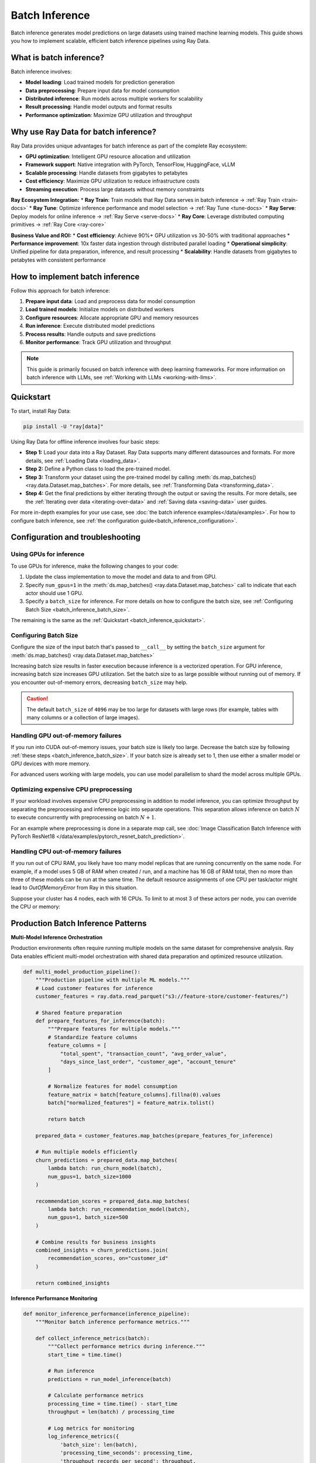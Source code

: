 .. _batch_inference_home:

Batch Inference
===============

Batch inference generates model predictions on large datasets using trained machine learning models. This guide shows you how to implement scalable, efficient batch inference pipelines using Ray Data.

What is batch inference?
------------------------

Batch inference involves:

* **Model loading**: Load trained models for prediction generation
* **Data preprocessing**: Prepare input data for model consumption
* **Distributed inference**: Run models across multiple workers for scalability
* **Result processing**: Handle model outputs and format results
* **Performance optimization**: Maximize GPU utilization and throughput

Why use Ray Data for batch inference?
-------------------------------------

Ray Data provides unique advantages for batch inference as part of the complete Ray ecosystem:

* **GPU optimization**: Intelligent GPU resource allocation and utilization
* **Framework support**: Native integration with PyTorch, TensorFlow, HuggingFace, vLLM
* **Scalable processing**: Handle datasets from gigabytes to petabytes
* **Cost efficiency**: Maximize GPU utilization to reduce infrastructure costs
* **Streaming execution**: Process large datasets without memory constraints

**Ray Ecosystem Integration:**
* **Ray Train**: Train models that Ray Data serves in batch inference → :ref:`Ray Train <train-docs>`
* **Ray Tune**: Optimize inference performance and model selection → :ref:`Ray Tune <tune-docs>`
* **Ray Serve**: Deploy models for online inference → :ref:`Ray Serve <serve-docs>`
* **Ray Core**: Leverage distributed computing primitives → :ref:`Ray Core <ray-core>`

**Business Value and ROI:**
* **Cost efficiency**: Achieve 90%+ GPU utilization vs 30-50% with traditional approaches
* **Performance improvement**: 10x faster data ingestion through distributed parallel loading
* **Operational simplicity**: Unified pipeline for data preparation, inference, and result processing
* **Scalability**: Handle datasets from gigabytes to petabytes with consistent performance

How to implement batch inference
--------------------------------

Follow this approach for batch inference:

1. **Prepare input data**: Load and preprocess data for model consumption
2. **Load trained models**: Initialize models on distributed workers
3. **Configure resources**: Allocate appropriate GPU and memory resources
4. **Run inference**: Execute distributed model predictions
5. **Process results**: Handle outputs and save predictions
6. **Monitor performance**: Track GPU utilization and throughput

..
 https://docs.google.com/presentation/d/1l03C1-4jsujvEFZUM4JVNy8Ju8jnY5Lc_3q7MBWi2PQ/edit#slide=id.g230eb261ad2_0_0

.. image:: images/stream-example.png
   :alt: Streaming execution example showing data flow through batch inference pipeline
   :width: 650px
   :align: center

.. note::
    This guide is primarily focused on batch inference with deep learning frameworks.
    For more information on batch inference with LLMs, see :ref:`Working with LLMs <working-with-llms>`.

.. _batch_inference_quickstart:

Quickstart
----------
To start, install Ray Data:

.. code-block:: bash

    pip install -U "ray[data]"

Using Ray Data for offline inference involves four basic steps:

- **Step 1:** Load your data into a Ray Dataset. Ray Data supports many different datasources and formats. For more details, see :ref:`Loading Data <loading_data>`.
- **Step 2:** Define a Python class to load the pre-trained model.
- **Step 3:** Transform your dataset using the pre-trained model by calling :meth:`ds.map_batches() <ray.data.Dataset.map_batches>`. For more details, see :ref:`Transforming Data <transforming_data>`.
- **Step 4:** Get the final predictions by either iterating through the output or saving the results. For more details, see the :ref:`Iterating over data <iterating-over-data>` and :ref:`Saving data <saving-data>` user guides.

For more in-depth examples for your use case, see :doc:`the batch inference examples</data/examples>`.
For how to configure batch inference, see :ref:`the configuration guide<batch_inference_configuration>`.

.. tab-set::

    .. tab-item:: HuggingFace
        :sync: HuggingFace

        .. testcode::

            from typing import Dict
            import numpy as np

            import ray

            # Step 1: Create a Ray Dataset from in-memory Numpy arrays.
            # You can also create a Ray Dataset from many other sources and file
            # formats.
            ds = ray.data.from_numpy(np.asarray(["Complete this", "for me"]))

            # Step 2: Define a Predictor class for inference.
            # Use a class to initialize the model just once in `__init__`
            # and re-use it for inference across multiple batches.
            class HuggingFacePredictor:
                def __init__(self):
                    from transformers import pipeline
                    # Initialize a pre-trained GPT2 Huggingface pipeline.
                    self.model = pipeline("text-generation", model="gpt2")

                # Logic for inference on 1 batch of data.
                def __call__(self, batch: Dict[str, np.ndarray]) -> Dict[str, list]:
                    # Get the predictions from the input batch.
                    predictions = self.model(list(batch["data"]), max_length=20, num_return_sequences=1)
                    # `predictions` is a list of length-one lists. For example:
                    # [[{'generated_text': 'output_1'}], ..., [{'generated_text': 'output_2'}]]
                    # Modify the output to get it into the following format instead:
                    # ['output_1', 'output_2']
                    batch["output"] = [sequences[0]["generated_text"] for sequences in predictions]
                    return batch

            # Step 2: Map the Predictor over the Dataset to get predictions.
            # Use 2 parallel actors for inference. Each actor predicts on a
            # different partition of data.
            predictions = ds.map_batches(HuggingFacePredictor, concurrency=2)
            # Step 3: Show one prediction output.
            predictions.show(limit=1)

        .. testoutput::
            :options: +MOCK

            {'data': 'Complete this', 'output': 'Complete this information or purchase any item from this site.\n\nAll purchases are final and non-'}


    .. tab-item:: PyTorch
        :sync: PyTorch

        .. testcode::

            from typing import Dict
            import numpy as np
            import torch
            import torch.nn as nn

            import ray

            # Step 1: Create a Ray Dataset from in-memory Numpy arrays.
            # You can also create a Ray Dataset from many other sources and file
            # formats.
            ds = ray.data.from_numpy(np.ones((1, 100)))

            # Step 2: Define a Predictor class for inference.
            # Use a class to initialize the model just once in `__init__`
            # and re-use it for inference across multiple batches.
            class TorchPredictor:
                        def __init__(self):
            # Load a sample neural network.
            # Set `self.model` to your pre-trained PyTorch model.
                    self.model = nn.Sequential(
                        nn.Linear(in_features=100, out_features=1),
                        nn.Sigmoid(),
                    )
                    self.model.eval()

                # Logic for inference on 1 batch of data.
                def __call__(self, batch: Dict[str, np.ndarray]) -> Dict[str, np.ndarray]:
                    tensor = torch.as_tensor(batch["data"], dtype=torch.float32)
                    with torch.inference_mode():
                        # Get the predictions from the input batch.
                        return {"output": self.model(tensor).numpy()}

            # Step 2: Map the Predictor over the Dataset to get predictions.
            # Use 2 parallel actors for inference. Each actor predicts on a
            # different partition of data.
            predictions = ds.map_batches(TorchPredictor, concurrency=2)
            # Step 3: Show one prediction output.
            predictions.show(limit=1)

        .. testoutput::
            :options: +MOCK

            {'output': array([0.5590901], dtype=float32)}

    .. tab-item:: TensorFlow
        :sync: TensorFlow

        .. testcode::

            from typing import Dict
            import numpy as np

            import ray

            # Step 1: Create a Ray Dataset from in-memory Numpy arrays.
            # You can also create a Ray Dataset from many other sources and file
            # formats.
            ds = ray.data.from_numpy(np.ones((1, 100)))

            # Step 2: Define a Predictor class for inference.
            # Use a class to initialize the model just once in `__init__`
            # and re-use it for inference across multiple batches.
            class TFPredictor:
                def __init__(self):
                    from tensorflow import keras

                    # Load a sample neural network.
                    # Set `self.model` to your pre-trained Keras model.
                    input_layer = keras.Input(shape=(100,))
                    output_layer = keras.layers.Dense(1, activation="sigmoid")
                    self.model = keras.Sequential([input_layer, output_layer])

                # Logic for inference on 1 batch of data.
                def __call__(self, batch: Dict[str, np.ndarray]) -> Dict[str, np.ndarray]:
                    # Get the predictions from the input batch.
                    return {"output": self.model(batch["data"]).numpy()}

            # Step 2: Map the Predictor over the Dataset to get predictions.
            # Use 2 parallel actors for inference. Each actor predicts on a
            # different partition of data.
            predictions = ds.map_batches(TFPredictor, concurrency=2)
             # Step 3: Show one prediction output.
            predictions.show(limit=1)

        .. testoutput::
            :options: +MOCK

            {'output': array([0.625576], dtype=float32)}

    .. tab-item:: LLM Inference
        :sync: vLLM

        Ray Data offers native integration with vLLM, a high-performance inference engine for large language models (LLMs).

        .. testcode::
            :skipif: True

            import ray
            from ray.data.llm import vLLMEngineProcessorConfig, build_llm_processor
            import numpy as np

            config = vLLMEngineProcessorConfig(
                model="unsloth/Llama-3.1-8B-Instruct",
                engine_kwargs={
                    "enable_chunked_prefill": True,
                    "max_num_batched_tokens": 4096,
                    "max_model_len": 16384,
                },
                concurrency=1,
                batch_size=64,
            )
            processor = build_llm_processor(
                config,
                preprocess=lambda row: dict(
                    messages=[
                        {"role": "system", "content": "You are a bot that responds with haikus."},
                        {"role": "user", "content": row["item"]}
                    ],
                    sampling_params=dict(
                        temperature=0.3,
                        max_tokens=250,
                    )
                ),
                postprocess=lambda row: dict(
                    answer=row["generated_text"]
                ),
            )

            ds = ray.data.from_items(["Start of the haiku is: Complete this for me..."])

            ds = processor(ds)
            ds.show(limit=1)

        .. testoutput::
            :options: +MOCK

            {'answer': 'Snowflakes gently fall\nBlanketing the winter scene\nFrozen peaceful hush'}

.. _batch_inference_configuration:

Configuration and troubleshooting
---------------------------------

.. _batch_inference_gpu:

Using GPUs for inference
~~~~~~~~~~~~~~~~~~~~~~~~

To use GPUs for inference, make the following changes to your code:

1. Update the class implementation to move the model and data to and from GPU.
2. Specify ``num_gpus=1`` in the :meth:`ds.map_batches() <ray.data.Dataset.map_batches>` call to indicate that each actor should use 1 GPU.
3. Specify a ``batch_size`` for inference. For more details on how to configure the batch size, see :ref:`Configuring Batch Size <batch_inference_batch_size>`.

The remaining is the same as the :ref:`Quickstart <batch_inference_quickstart>`.

.. tab-set::

    .. tab-item:: HuggingFace
        :sync: HuggingFace

        .. testcode::

            from typing import Dict
            import numpy as np

            import ray

            ds = ray.data.from_numpy(np.asarray(["Complete this", "for me"]))

            class HuggingFacePredictor:
                def __init__(self):
                    from transformers import pipeline
                    # Set "cuda:0" as the device so the Huggingface pipeline uses GPU.
                    self.model = pipeline("text-generation", model="gpt2", device="cuda:0")

                def __call__(self, batch: Dict[str, np.ndarray]) -> Dict[str, list]:
                    predictions = self.model(list(batch["data"]), max_length=20, num_return_sequences=1)
                    batch["output"] = [sequences[0]["generated_text"] for sequences in predictions]
                    return batch

            # Use 2 actors, each actor using 1 GPU. 2 GPUs total.
            predictions = ds.map_batches(
                HuggingFacePredictor,
                num_gpus=1,
                # Specify the batch size for inference.
                # Increase this for larger datasets.
                batch_size=1,
                # Set the concurrency to the number of GPUs in your cluster.
                concurrency=2,
                )
            predictions.show(limit=1)

        .. testoutput::
            :options: +MOCK

            {'data': 'Complete this', 'output': 'Complete this poll. Which one do you think holds the most promise for you?\n\nThank you'}


    .. tab-item:: PyTorch
        :sync: PyTorch

        .. testcode::

            from typing import Dict
            import numpy as np
            import torch
            import torch.nn as nn

            import ray

            ds = ray.data.from_numpy(np.ones((1, 100)))

            class TorchPredictor:
                def __init__(self):
                    # Move the neural network to GPU device by specifying "cuda".
                    self.model = nn.Sequential(
                        nn.Linear(in_features=100, out_features=1),
                        nn.Sigmoid(),
                    ).cuda()
                    self.model.eval()

                def __call__(self, batch: Dict[str, np.ndarray]) -> Dict[str, np.ndarray]:
                    # Move the input batch to GPU device by specifying "cuda".
                    tensor = torch.as_tensor(batch["data"], dtype=torch.float32, device="cuda")
                    with torch.inference_mode():
                        # Move the prediction output back to CPU before returning.
                        return {"output": self.model(tensor).cpu().numpy()}

            # Use 2 actors, each actor using 1 GPU. 2 GPUs total.
            predictions = ds.map_batches(
                TorchPredictor,
                num_gpus=1,
                # Specify the batch size for inference.
                # Increase this for larger datasets.
                batch_size=1,
                # Set the concurrency to the number of GPUs in your cluster.
                concurrency=2,
                )
            predictions.show(limit=1)

        .. testoutput::
            :options: +MOCK

            {'output': array([0.5590901], dtype=float32)}

    .. tab-item:: TensorFlow
        :sync: TensorFlow

        .. testcode::

            from typing import Dict
            import numpy as np

            import ray

            ds = ray.data.from_numpy(np.ones((1, 100)))

            class TFPredictor:
                def __init__(self):
                    import tensorflow as tf
                    from tensorflow import keras

                    # Move the neural network to GPU by specifying the GPU device.
                    with tf.device("GPU:0"):
                        input_layer = keras.Input(shape=(100,))
                        output_layer = keras.layers.Dense(1, activation="sigmoid")
                        self.model = keras.Sequential([input_layer, output_layer])

                def __call__(self, batch: Dict[str, np.ndarray]) -> Dict[str, np.ndarray]:
                    import tensorflow as tf

                    # Move the input batch to GPU by specifying GPU device.
                    with tf.device("GPU:0"):
                        return {"output": self.model(batch["data"]).numpy()}

            # Use 2 actors, each actor using 1 GPU. 2 GPUs total.
            predictions = ds.map_batches(
                TFPredictor,
                num_gpus=1,
                # Specify the batch size for inference.
                # Increase this for larger datasets.
                batch_size=1,
                # Set the concurrency to the number of GPUs in your cluster.
                concurrency=2,
            )
            predictions.show(limit=1)

        .. testoutput::
            :options: +MOCK

            {'output': array([0.625576], dtype=float32)}

.. _batch_inference_batch_size:

Configuring Batch Size
~~~~~~~~~~~~~~~~~~~~~~

Configure the size of the input batch that's passed to ``__call__`` by setting the ``batch_size`` argument for :meth:`ds.map_batches() <ray.data.Dataset.map_batches>`

Increasing batch size results in faster execution because inference is a vectorized operation. For GPU inference, increasing batch size increases GPU utilization. Set the batch size to as large possible without running out of memory. If you encounter out-of-memory errors, decreasing ``batch_size`` may help.

.. testcode::

    import numpy as np

    import ray

    ds = ray.data.from_numpy(np.ones((10, 100)))

    def assert_batch(batch: Dict[str, np.ndarray]):
        assert len(batch) == 2
        return batch

    # Specify that each input batch should be of size 2.
    ds.map_batches(assert_batch, batch_size=2)

.. caution::
  The default ``batch_size`` of ``4096`` may be too large for datasets with large rows
  (for example, tables with many columns or a collection of large images).

Handling GPU out-of-memory failures
~~~~~~~~~~~~~~~~~~~~~~~~~~~~~~~~~~~

If you run into CUDA out-of-memory issues, your batch size is likely too large. Decrease
the batch size by following :ref:`these steps <batch_inference_batch_size>`. If your
batch size is already set to 1, then use either a smaller model or GPU devices with more
memory.

For advanced users working with large models, you can use model parallelism to shard the model across multiple GPUs.

Optimizing expensive CPU preprocessing
~~~~~~~~~~~~~~~~~~~~~~~~~~~~~~~~~~~~~~

If your workload involves expensive CPU preprocessing in addition to model inference, you can optimize throughput by separating the preprocessing and inference logic into separate operations. This separation allows inference on batch :math:`N` to execute concurrently with preprocessing on batch :math:`N+1`.

For an example where preprocessing is done in a separate `map` call, see :doc:`Image Classification Batch Inference with PyTorch ResNet18 </data/examples/pytorch_resnet_batch_prediction>`.

Handling CPU out-of-memory failures
~~~~~~~~~~~~~~~~~~~~~~~~~~~~~~~~~~~

If you run out of CPU RAM, you likely have too many model replicas that are running concurrently on the same node. For example, if a model
uses 5 GB of RAM when created / run, and a machine has 16 GB of RAM total, then no more
than three of these models can be run at the same time. The default resource assignments
of one CPU per task/actor might lead to `OutOfMemoryError` from Ray in this situation.

Suppose your cluster has 4 nodes, each with 16 CPUs. To limit to at most
3 of these actors per node, you can override the CPU or memory:

.. testcode::
    :skipif: True

    from typing import Dict
    import numpy as np

    import ray

    ds = ray.data.from_numpy(np.asarray(["Complete this", "for me"]))

    class HuggingFacePredictor:
        def __init__(self):
            from transformers import pipeline
            self.model = pipeline("text-generation", model="gpt2")

        def __call__(self, batch: Dict[str, np.ndarray]) -> Dict[str, list]:
            predictions = self.model(list(batch["data"]), max_length=20, num_return_sequences=1)
            batch["output"] = [sequences[0]["generated_text"] for sequences in predictions]
            return batch

    predictions = ds.map_batches(
        HuggingFacePredictor,
        # Require 5 CPUs per actor (so at most 3 can fit per 16 CPU node).
        num_cpus=5,
        # 3 actors per node, with 4 nodes in the cluster means concurrency of 12.
        concurrency=12,
        )
    predictions.show(limit=1)

Production Batch Inference Patterns
------------------------------------

**Multi-Model Inference Orchestration**

Production environments often require running multiple models on the same dataset for comprehensive analysis. Ray Data enables efficient multi-model orchestration with shared data preparation and optimized resource utilization.

.. code-block:: python

    def multi_model_production_pipeline():
        """Production pipeline with multiple ML models."""
        # Load customer features for inference
        customer_features = ray.data.read_parquet("s3://feature-store/customer-features/")
        
        # Shared feature preparation
        def prepare_features_for_inference(batch):
            """Prepare features for multiple models."""
            # Standardize feature columns
            feature_columns = [
                "total_spent", "transaction_count", "avg_order_value",
                "days_since_last_order", "customer_age", "account_tenure"
            ]
            
            # Normalize features for model consumption
            feature_matrix = batch[feature_columns].fillna(0).values
            batch["normalized_features"] = feature_matrix.tolist()
            
            return batch
        
        prepared_data = customer_features.map_batches(prepare_features_for_inference)
        
        # Run multiple models efficiently
        churn_predictions = prepared_data.map_batches(
            lambda batch: run_churn_model(batch),
            num_gpus=1, batch_size=1000
        )
        
        recommendation_scores = prepared_data.map_batches(
            lambda batch: run_recommendation_model(batch),
            num_gpus=1, batch_size=500
        )
        
        # Combine results for business insights
        combined_insights = churn_predictions.join(
            recommendation_scores, on="customer_id"
        )
        
        return combined_insights

**Inference Performance Monitoring**

.. code-block:: python

    def monitor_inference_performance(inference_pipeline):
        """Monitor batch inference performance metrics."""
        
        def collect_inference_metrics(batch):
            """Collect performance metrics during inference."""
            start_time = time.time()
            
            # Run inference
            predictions = run_model_inference(batch)
            
            # Calculate performance metrics
            processing_time = time.time() - start_time
            throughput = len(batch) / processing_time
            
            # Log metrics for monitoring
            log_inference_metrics({
                'batch_size': len(batch),
                'processing_time_seconds': processing_time,
                'throughput_records_per_second': throughput,
                'gpu_utilization': get_gpu_utilization(),
                'timestamp': datetime.now()
            })
            
            return predictions
        
        return inference_pipeline.map_batches(collect_inference_metrics)

Next Steps
----------

**Deepen Your Batch Inference Knowledge:**

**For Production Deployment:**
→ :ref:`Production Deployment <production-deployment>` - Deploy inference pipelines safely

**For Advanced Optimization:**
→ :ref:`Performance Optimization <performance-optimization>` - Optimize inference performance

**For Monitoring:**
→ :ref:`Monitoring & Observability <monitoring-observability>` - Monitor inference pipelines

**For Integration:**
→ :ref:`Integrations <integrations>` - Connect with ML platforms and tools

**For Complete Business Scenarios:**
→ :ref:`Advanced Use Cases <advanced-use-cases>` - End-to-end inference solutions
